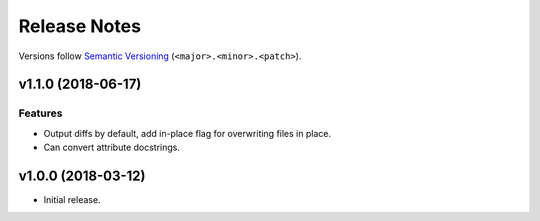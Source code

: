 Release Notes
=============

Versions follow `Semantic Versioning <https://semver.org/>`_
(``<major>.<minor>.<patch>``).

v1.1.0 (2018-06-17)
-------------------

Features
^^^^^^^^

* Output diffs by default, add in-place flag for overwriting files in place.
* Can convert attribute docstrings.

v1.0.0 (2018-03-12)
-------------------

* Initial release.
